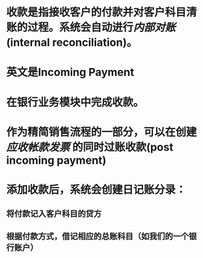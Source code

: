 * 收款是指接收客户的付款并对客户科目清账的过程。系统会自动进行[[内部对账]](internal reconciliation)。
* 英文是Incoming Payment
* 在银行业务模块中完成收款。
* 作为精简销售流程的一部分，可以在创建 [[应收帐款发票]] 的同时过账收款(post incoming payment)
* 添加收款后，系统会创建日记账分录：
** 将付款记入客户科目的贷方
** 根据付款方式，借记相应的总账科目（如我们的一个银行账户）